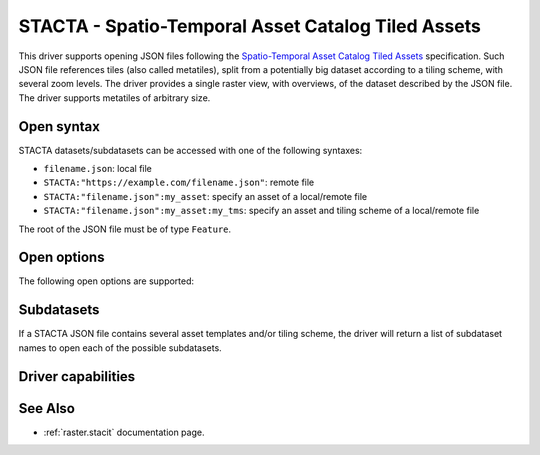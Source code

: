 .. _raster.stacta:

================================================================================
STACTA - Spatio-Temporal Asset Catalog Tiled Assets
================================================================================

.. versionadded:: 3.3

.. shortname:: STACTA

.. built_in_by_default::

This driver supports opening JSON files following the
`Spatio-Temporal Asset Catalog Tiled Assets <https://github.com/stac-extensions/tiled-assets>`_
specification. Such JSON file references tiles (also called metatiles), split
from a potentially big dataset according to a tiling scheme, with several zoom
levels. The driver provides a single raster view, with overviews, of the dataset
described by the JSON file. The driver supports metatiles of arbitrary size.

Open syntax
-----------

STACTA datasets/subdatasets can be accessed with one of the following syntaxes:

* ``filename.json``: local file

* ``STACTA:"https://example.com/filename.json"``: remote file

* ``STACTA:"filename.json":my_asset``: specify an asset of a local/remote file

* ``STACTA:"filename.json":my_asset:my_tms``: specify an asset and tiling scheme of a local/remote file

The root of the JSON file must be of type ``Feature``.

Open options
------------

The following open options are supported:

.. co:: WHOLE_METATILE
   :choices: YES, NO.

   If set to YES, metatiles will be entirely downloaded
   (into memory). Otherwise by default, if metatiles are bigger than a threshold,
   they will be accessed in a piece-wise way.

.. co:: SKIP_MISSING_METATILE
   :choices: YES, NO

   If set to YES, metatiles that are missing
   will be skipped without error, and corresponding area in the dataset will be
   filled with the nodata value or zero if there is no nodata value. This setting
   can also be set with the :config:`GDAL_STACTA_SKIP_MISSING_METATILE`
   configuration option.

Subdatasets
-----------

If a STACTA JSON file contains several asset templates and/or tiling scheme,
the driver will return a list of subdataset names to open each of the possible
subdatasets.

Driver capabilities
-------------------

.. supports_virtualio::

See Also
--------

-  :ref:`raster.stacit` documentation page.
